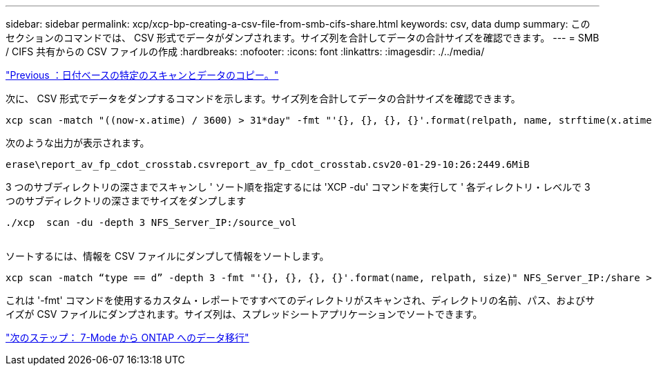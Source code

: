 ---
sidebar: sidebar 
permalink: xcp/xcp-bp-creating-a-csv-file-from-smb-cifs-share.html 
keywords: csv, data dump 
summary: このセクションのコマンドでは、 CSV 形式でデータがダンプされます。サイズ列を合計してデータの合計サイズを確認できます。 
---
= SMB / CIFS 共有からの CSV ファイルの作成
:hardbreaks:
:nofooter: 
:icons: font
:linkattrs: 
:imagesdir: ./../media/


link:xcp-bp-specific-date-based-scan-and-copy-of-data.html["Previous ：日付ベースの特定のスキャンとデータのコピー。"]

次に、 CSV 形式でデータをダンプするコマンドを示します。サイズ列を合計してデータの合計サイズを確認できます。

....
xcp scan -match "((now-x.atime) / 3600) > 31*day" -fmt "'{}, {}, {}, {}'.format(relpath, name, strftime(x.atime, '%y-%m-%d-%H:%M:%S'), humanize_size(size))" -preserve-atime  >file.csv
....
次のような出力が表示されます。

....
erase\report_av_fp_cdot_crosstab.csvreport_av_fp_cdot_crosstab.csv20-01-29-10:26:2449.6MiB
....
3 つのサブディレクトリの深さまでスキャンし ' ソート順を指定するには 'XCP -du' コマンドを実行して ' 各ディレクトリ・レベルで 3 つのサブディレクトリの深さまでサイズをダンプします

....
./xcp  scan -du -depth 3 NFS_Server_IP:/source_vol
 
....
ソートするには、情報を CSV ファイルにダンプして情報をソートします。

....
xcp scan -match “type == d” -depth 3 -fmt "'{}, {}, {}, {}'.format(name, relpath, size)" NFS_Server_IP:/share > directory_report.csv
....
これは '-fmt' コマンドを使用するカスタム・レポートですすべてのディレクトリがスキャンされ、ディレクトリの名前、パス、およびサイズが CSV ファイルにダンプされます。サイズ列は、スプレッドシートアプリケーションでソートできます。

link:xcp-bp-data-migration-from-7-mode-to-ontap.html["次のステップ： 7-Mode から ONTAP へのデータ移行"]
